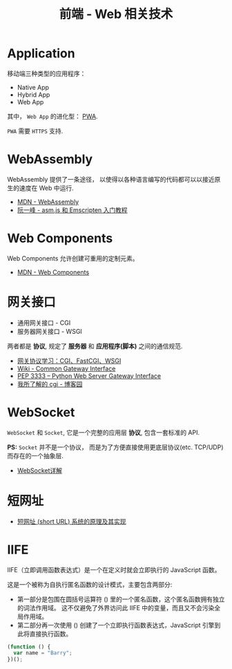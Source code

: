 #+TITLE:      前端 - Web 相关技术

* 目录                                                    :TOC_4_gh:noexport:
- [[#application][Application]]
- [[#webassembly][WebAssembly]]
- [[#web-components][Web Components]]
- [[#网关接口][网关接口]]
- [[#websocket][WebSocket]]
- [[#短网址][短网址]]
- [[#iife][IIFE]]

* Application
  移动端三种类型的应用程序：
  + Native App
  + Hybrid App
  + Web App

  其中， ~Web App~ 的进化型： [[https://juejin.im/post/5a6c86e451882573505174e7][PWA]].

  ~PWA~ 需要 ~HTTPS~ 支持.

* WebAssembly
  WebAssembly 提供了一条途径， 以使得以各种语言编写的代码都可以以接近原生的速度在
  Web 中运行.

  + [[https://developer.mozilla.org/zh-CN/docs/WebAssembly][MDN - WebAssembly]]
  + [[http://www.ruanyifeng.com/blog/2017/09/asmjs_emscripten.html][阮一峰 - asm.js 和 Emscripten 入门教程]]

* Web Components
  Web Components 允许创建可重用的定制元素。

  + [[https://developer.mozilla.org/zh-CN/docs/Web/Web_Components][MDN - Web Components]]

* 网关接口
  + 通用网关接口 - CGI
  + 服务器网关接口 - WSGI
    
  两者都是 *协议*, 规定了 *服务器* 和 *应用程序(脚本)* 之间的通信规范.

  + [[https://www.biaodianfu.com/cgi-fastcgi-wsgi.html][网关协议学习：CGI、FastCGI、WSGI]]
  + [[https://en.wikipedia.org/wiki/Common_Gateway_Interface][Wiki - Common Gateway Interface]]
  + [[https://www.python.org/dev/peps/pep-3333/][PEP 3333 -- Python Web Server Gateway Interface]]
  + [[http://www.cnblogs.com/liuzhang/p/3929198.html][我所了解的 cgi - 博客园]]

* WebSocket
  ~WebSocket~ 和 ~Socket~, 它是一个完整的应用层 *协议*, 包含一套标准的 API.

  *PS:* ~Socket~ 并不是一个协议， 而是为了方便直接使用更底层协议(etc. TCP/UDP) 而存在的一个抽象层.
  
  + [[https://juejin.im/entry/5a337d9df265da4322414094][WebSocket详解]]
* 短网址
  + [[https://segmentfault.com/a/1190000012088345][短网址 (short URL) 系统的原理及其实现]]

* IIFE
  IIFE（立即调用函数表达式）是一个在定义时就会立即执行的 JavaScript 函数。

  这是一个被称为自执行匿名函数的设计模式，主要包含两部分:
  + 第一部分是包围在圆括号运算符 () 里的一个匿名函数，这个匿名函数拥有独立的词法作用域。
    这不仅避免了外界访问此 IIFE 中的变量，而且又不会污染全局作用域。
  + 第二部分再一次使用 () 创建了一个立即执行函数表达式，JavaScript 引擎到此将直接执行函数。

  #+BEGIN_SRC javascript
    (function () { 
      var name = "Barry";
    })();
  #+END_SRC

